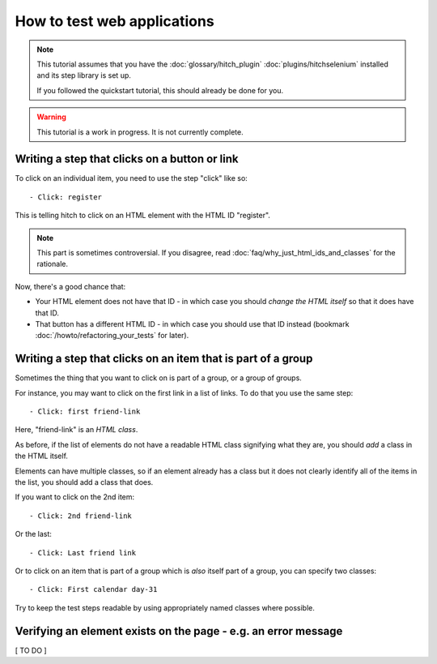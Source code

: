 How to test web applications
============================

.. note::

    This tutorial assumes that you have the :doc:`glossary/hitch_plugin` :doc:`plugins/hitchselenium`
    installed and its step library is set up.

    If you followed the quickstart tutorial, this should already be done for you.

.. warning::

    This tutorial is a work in progress. It is not currently complete.


Writing a step that clicks on a button or link
----------------------------------------------

To click on an individual item, you need to use the step "click" like so::

    - Click: register

This is telling hitch to click on an HTML element with the HTML ID "register".

.. note::

    This part is sometimes controversial. If you disagree, read :doc:`faq/why_just_html_ids_and_classes` for the rationale.

Now, there's a good chance that:

* Your HTML element does not have that ID - in which case you should *change the HTML itself* so that it does have that ID.
* That button has a different HTML ID - in which case you should use that ID instead (bookmark :doc:`/howto/refactoring_your_tests` for later).



Writing a step that clicks on an item that is part of a group
-------------------------------------------------------------

Sometimes the thing that you want to click on is part of a group, or a group of groups.

For instance, you may want to click on the first link in a list of links. To do that you use the same step::

    - Click: first friend-link

Here, "friend-link" is an *HTML class*.

As before, if the list of elements do not have a readable HTML class signifying what they are, you should *add* a class in the HTML itself.

Elements can have multiple classes, so if an element already has a class but it does not clearly identify all of the items
in the list, you should add a class that does.

If you want to click on the 2nd item::

    - Click: 2nd friend-link

Or the last::

    - Click: Last friend link

Or to click on an item that is part of a group which is *also* itself part of a group, you can specify two classes::

    - Click: First calendar day-31

Try to keep the test steps readable by using appropriately named classes where possible.


Verifying an element exists on the page - e.g. an error message
---------------------------------------------------------------

[ TO DO ]
